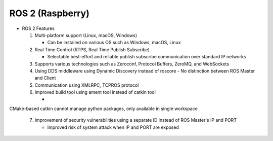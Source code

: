 ======================
ROS 2 (Raspberry)
======================

.. image:: ../images/ros.png

* ROS 2 Features

  1. Multi-platform support (Linux, macOS, Windows)

     - Can be installed on various OS such as Windows, macOS, Linux
  
  2. Real Time Control (RTPS, Real Time Publish Subscribe)
  
     - Selectable best-effort and reliable publish subscribe communication over standard IP networks

  3. Supports various technologies such as Zeroconf, Protocol Buffers, ZeroMQ, and WebSockets
  4. Using DDS middleware using Dynamic Discovery instead of roscore
     - No distinction between ROS Master and Client

  5. Communication using XMLRPC, TCPROS protocol
  6. Improved build tool using ament tool instead of catkin tool

     - 
CMake-based catkin cannot manage python packages, only available in single workspace

  7. Improvement of security vulnerabilities using a separate ID instead of ROS Master's IP and PORT

     - Improved risk of system attack when IP and PORT are exposed